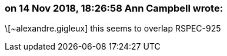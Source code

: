 === on 14 Nov 2018, 18:26:58 Ann Campbell wrote:
\[~alexandre.gigleux] this seems to overlap RSPEC-925

